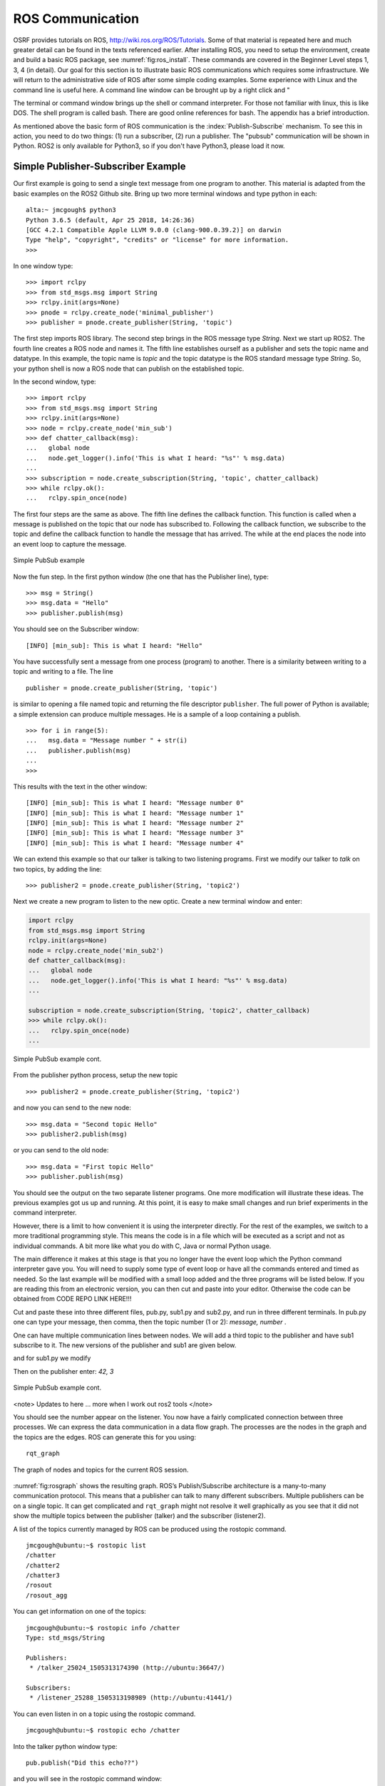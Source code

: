 ROS Communication
-----------------

OSRF provides tutorials on ROS, http://wiki.ros.org/ROS/Tutorials. Some
of that material is repeated here and much greater detail can be found
in the texts referenced earlier. After installing ROS, you need to setup
the environment, create and build a basic ROS package, see
:numref:`fig:ros_install`. These commands are
covered in the Beginner Level steps 1, 3, 4 (in detail). Our goal for
this section is to illustrate basic ROS communications which requires
some infrastructure. We will return to the administrative side of ROS
after some simple coding examples. Some experience with Linux and the
command line is useful here. A command line window can be brought up by
a right click and "

The terminal or command window brings up the shell or command
interpreter. For those not familiar with linux, this is like DOS. The
shell program is called bash. There are good online references for bash.
The appendix has a brief introduction.


As mentioned above the basic form of ROS communication is the
:index:`Publish-Subscribe` mechanism. To see this in action, you need to do two
things: (1) run a subscriber, (2) run a publisher.   The "pubsub"
communication will be shown in Python.  ROS2 is only available for
Python3, so if you don't have Python3, please load it now.

Simple Publisher-Subscriber Example
~~~~~~~~~~~~~~~~~~~~~~~~~~~~~~~~~~~

Our first example is going to send a single text message from one
program to another. This material is adapted from the basic examples
on the ROS2 Github site.  Bring up two more terminal windows and type python
in each:

::

   alta:~ jmcgough$ python3
   Python 3.6.5 (default, Apr 25 2018, 14:26:36)
   [GCC 4.2.1 Compatible Apple LLVM 9.0.0 (clang-900.0.39.2)] on darwin
   Type "help", "copyright", "credits" or "license" for more information.
   >>>

In one window type:

::

   >>> import rclpy
   >>> from std_msgs.msg import String
   >>> rclpy.init(args=None)
   >>> pnode = rclpy.create_node('minimal_publisher')
   >>> publisher = pnode.create_publisher(String, 'topic')

The first step imports ROS library. The second step brings in the ROS message
type *String*.   Next we start up ROS2.  The fourth line creates a ROS node
and names it.   The fifth line establishes ourself as a publisher and
sets the topic name and datatype.
In this example, the topic name is `topic` and the topic datatype is
the ROS standard message
type `String`. So, your
python shell is now a ROS node that can publish on the established
topic.

In the second window, type:

::

   >>> import rclpy
   >>> from std_msgs.msg import String
   >>> rclpy.init(args=None)
   >>> node = rclpy.create_node('min_sub')
   >>> def chatter_callback(msg):
   ...   global node
   ...   node.get_logger().info('This is what I heard: "%s"' % msg.data)
   ...
   >>> subscription = node.create_subscription(String, 'topic', chatter_callback)
   >>> while rclpy.ok():
   ...   rclpy.spin_once(node)


The first four steps are the same as above.  The fifth line defines the
callback function. This function is called when a message is published
on the topic that our node has subscribed to. Following the callback
function,  we subscribe to the topic and define the
callback function to handle the message that has arrived.  The while
at the end places the node into an event loop to capture the message.


.. _`Fig:simplePubSub`:
.. figure:: ROSFigures/pubsub1.*
   :width: 40%
   :align: center

   Simple PubSub example

Now the fun step. In the first python window (the one that has the
Publisher line), type:

::

   >>> msg = String()
   >>> msg.data = "Hello"
   >>> publisher.publish(msg)

You should see on the Subscriber window:

::

   [INFO] [min_sub]: This is what I heard: "Hello"

You have successfully sent a message from one process (program) to
another. There is a similarity between writing to a topic and writing to
a file. The line

::

   publisher = pnode.create_publisher(String, 'topic')

is similar to opening a file named topic and returning the file
descriptor ``publisher``. The full power of Python is available; a simple
extension can produce multiple messages. He is a sample of a loop
containing a publish.

::

   >>> for i in range(5):
   ...   msg.data = "Message number " + str(i)
   ...   publisher.publish(msg)
   ...
   >>>

This results with the text in the other window:

::

   [INFO] [min_sub]: This is what I heard: "Message number 0"
   [INFO] [min_sub]: This is what I heard: "Message number 1"
   [INFO] [min_sub]: This is what I heard: "Message number 2"
   [INFO] [min_sub]: This is what I heard: "Message number 3"
   [INFO] [min_sub]: This is what I heard: "Message number 4"

We can extend this example so that our talker is talking to two
listening programs. First we modify our talker to `talk` on two topics,
by adding the line:

::

   >>> publisher2 = pnode.create_publisher(String, 'topic2')

Next we create a new program to listen to the new
optic. Create a new terminal window and enter:

.. code-block:: python

    import rclpy
    from std_msgs.msg import String
    rclpy.init(args=None)
    node = rclpy.create_node('min_sub2')
    def chatter_callback(msg):
    ...   global node
    ...   node.get_logger().info('This is what I heard: "%s"' % msg.data)
    ...

    subscription = node.create_subscription(String, 'topic2', chatter_callback)
    >>> while rclpy.ok():
    ...   rclpy.spin_once(node)
    ...


.. _`Fig:simplePubSub2`:
.. figure:: ROSFigures/pubsub2.*
   :width: 40%
   :align: center

   Simple PubSub example cont.

From the publisher python process,  setup the new topic

::

   >>> publisher2 = pnode.create_publisher(String, 'topic2')

and now you can send to the new node:

::

   >>> msg.data = "Second topic Hello"
   >>> publisher2.publish(msg)

or you can send to the old node:

::

   >>> msg.data = "First topic Hello"
   >>> publisher.publish(msg)


You should see the output on the two separate listener programs. One
more modification will illustrate these ideas.  The previous examples
got us up and running.  At this point, it is easy to make small
changes and run brief experiments in the command interpreter.

However, there is a limit to how convenient it is using
the interpreter directly.  For the rest of the examples, we switch to
a more traditional programming style.  This means the code is in a file
which will be executed as a script and not as individual commands.  A bit
more like what you do with C, Java or normal Python usage.

The main difference it makes at this stage is that you no longer have
the event loop which the Python command interpreter gave you.  You will need
to supply some type of event loop or have all the commands entered and timed
as needed.   So the last example will be modified with a small loop added and
the three programs will be listed below.  If you are reading this from an
electronic version, you can then cut and paste into your editor.  Otherwise
the code can be obtained from CODE REPO LINK HERE!!!

.. code-block:: python
   :caption: Two topic publisher example

   import rclpy
   from std_msgs.msg import String

   rclpy.init(args=None)

   node = rclpy.create_node('publisher')
   pub1 = node.create_publisher(String, 'topic1')
   pub2 = node.create_publisher(String, 'topic2')
   msg = String()


   while True:
     message = input("> ")
     if message == 'exit':
        break
     msgarr = message.split(',')
     ch = int(msgarr[1])
     msg.data = msgarr[0]
     if ch == 1:
        pub1.publish(msg)
     if ch == 2:
        pub2.publish(msg)


   node.destroy_node()
   rclpy.shutdown()


.. code-block:: python
   :caption: Subscriber 1

   import rclpy
   from std_msgs.msg import String

   def chatter_callback(msg):
      global node
      node.get_logger().info('This is what I heard: "%s"' % msg.data)

   rclpy.init(args=None)
   node = rclpy.create_node('min_sub1')
   subscription = node.create_subscription(String, 'topic1', chatter_callback)
   while rclpy.ok():
      rclpy.spin_once(node)


.. code-block:: python
   :caption: Subscriber 2

   import rclpy
   from std_msgs.msg import String

   def chatter_callback(msg):
      global node
      node.get_logger().info('This is what I heard: "%s"' % msg.data)

   rclpy.init(args=None)
   node = rclpy.create_node('min_sub2')
   subscription = node.create_subscription(String, 'topic2', chatter_callback)
   while rclpy.ok():
      rclpy.spin_once(node)


Cut and paste these into three different files, pub.py, sub1.py and sub2.py,
and run in three different terminals.   In pub.py one can type your message, then
comma, then the topic number (1 or 2):  `message, number` .


One can have multiple communication lines between nodes.  We will add
a third topic to the publisher and have sub1 subscribe to it.   The new versions
of the publisher and sub1 are given below.

.. code-block:: python
   :caption: Multi-topic publisher

   import rclpy
   from std_msgs.msg import String
   from std_msgs.msg import Int16

   rclpy.init(args=None)

   node = rclpy.create_node('publisher')
   pub1 = node.create_publisher(String, 'topic1')
   pub2 = node.create_publisher(String, 'topic2')
   pub3 = node.create_publisher(Int16, 'topic3')
   msg = String()
   var = Int16()

   while True:
     message = input("> ")
     if message == 'exit':
        break
     msgarr = message.split(',')
     ch = int(msgarr[1])
     msg.data = msgarr[0]
     if ch == 1:
        pub1.publish(msg)
     if ch == 2:
        pub2.publish(msg)
     if ch == 3:
        var.data = int(msgarr[0])
        pub3.publish(var)


   node.destroy_node()
   rclpy.shutdown()

and for sub1.py we modify

.. code-block:: python
   :caption: Multi-topic subscriber

   import rclpy
   from std_msgs.msg import String
   from std_msgs.msg import Int16

   def chatter_callback(msg):
      global node
      node.get_logger().info('This is what I heard: "%s"' % msg.data)

   def chatter_callback2(msg):
      global node
      node.get_logger().info('This is what I heard: "%s"' % msg.data)


   rclpy.init(args=None)
   node = rclpy.create_node('min_sub1')
   subscription = node.create_subscription(String, 'topic1', chatter_callback)
   subscription = node.create_subscription(Int16, 'topic3', chatter_callback2)

   while rclpy.ok():
      rclpy.spin_once(node)



Then on the publisher enter:  `42, 3`

.. _`Fig:simplePubSub3`:
.. figure:: ROSFigures/pubsub3.*
   :width: 40%
   :align: center

   Simple PubSub example cont.


<note>  Updates to here ... more when I work out ros2 tools </note>

You should see the number appear on the listener. You now have a fairly
complicated connection between three processes. We can express the data
communication in a data flow graph. The processes are the nodes in the
graph and the topics are the edges. ROS can generate this for you using:

::

    rqt_graph

.. _`fig:rosgraph`:
.. figure:: ROSFigures/rosgraph.png
   :width: 75%
   :align: center

   The graph of nodes and topics for the current ROS
   session.

:numref:`fig:rosgraph` shows the resulting graph.
ROS’s Publish/Subscribe architecture is a many-to-many communication
protocol. This means that a publisher can talk to many different
subscribers. Multiple publishers can be on a single topic. It can get
complicated and ``rqt_graph`` might not resolve it well graphically as
you see that it did not show the multiple topics between the publisher
(talker) and the subscriber (listener2).

A list of the topics currently managed by ROS can be produced using the
rostopic command.

::

    jmcgough@ubuntu:~$ rostopic list
    /chatter
    /chatter2
    /chatter3
    /rosout
    /rosout_agg

You can get information on one of the topics:

::

    jmcgough@ubuntu:~$ rostopic info /chatter
    Type: std_msgs/String

    Publishers:
     * /talker_25024_1505313174390 (http://ubuntu:36647/)

    Subscribers:
     * /listener_25288_1505313198989 (http://ubuntu:41441/)

You can even listen in on a topic using the rostopic command.

::

    jmcgough@ubuntu:~$ rostopic echo /chatter

Into the talker python window type:

::

    pub.publish("Did this echo??")

and you will see in the rostopic command window:

::

    data: Did this echo??
    ---

.. list-table:: Data Types
   :widths:  20 20 20
   :align: center

   * - 3 Bool
     - Byte
     - ByteMultiArray
   * - Char
     - ColorRGBA
     - Duration
   * - Empty
     - Float32
     - Float32MultiArray
   * - Float64
     - Float64MultiArray
     - Header
   * - Int16
     - Int16MultiArray
     - Int32
   * - Int32MultiArray
     - Int64
     - Int64MultiArray
   * - Int8
     - Int8MultiArray
     - MultiArrayDimension
   * - MultiArrayLayout
     - String
     - Time
   * - UInt16
     - UInt16MultiArray
     - UInt32
   * - UInt32MultiArray
     - UInt64
     - UInt64MultiArray
   * - UInt8
     - UInt8MultiArray
     - ...


Often we need to publish a message on a periodic basis. To do that you
need some control over delays and timing. The examples that follow will
use these functions. The first example is a simple sleep command. The
argument is a float in seconds.

::

    # sleep for 10 seconds
    rospy.sleep(10.)

The variation in using sleep is the Duration function. The first
argument is seconds and the second field is nanoseconds. Both are
integers.

::

    # sleep for duration
    d = rospy.Duration(10, 0)
    rospy.sleep(d)

One issue with placing a delay is that the other functions consume some
CPU time. It is hard to account for that and your effective publish
frequency might be off some. ROS has a solution using interrupts (best
effort to maintain correct frequency) that can publish at a prescribed
frequency. This is done by calling the rate function as shown below.

::

    r = rospy.Rate(10) # 10hz
    while not rospy.is_shutdown():
        pub.publish("hello")
        r.sleep()

Python ROS Programs
~~~~~~~~~~~~~~~~~~~

The Python interpreter is very handy for developing code and
experimenting with parameters. However, as the code base grows it makes
sense to move over to placing the code in a file and running it from the
bash terminal. Place the code in a file and at the top of the file enter

::

    #!/usr/bin/env python

The ``#!`` (called shebang) in the first two bytes tells the operating
system to use the python interpreter for the file. One new issue is that
the process will terminate after the last command. We did not need to
worry about this when we were running in the interpreter since it was
running an event loop (waiting for our input). So we need to have
something to keep the process going. A simple open loop has been added
to the publisher for the demonstration. On the subscriber side, we also
need a way to keep the process running. ROS provides a handy command ``rospy.spin()``
which is an infinite loop and waits for an event like a
message published on a topic.

Based on the couple of modifications above, the simple publisher and
subscriber example can be written as the following Python programs,
:numref:`lst:publishercode`, :numref:`lst:subscribercode`.

.. _`lst:publishercode`:
.. code-block:: python
   :caption: Publisher Code

    #!/usr/bin/env python
    import rospy
    from std_msgs.msg import String
    rospy.init_node('talker', anonymous=True)
    pub = rospy.Publisher('chatter', String, queue_size=10)
    n = 1
    while(n > 0):
        message = raw_input("Message:  ")
        n = len(message)
        pub.publish(message)

.. _`lst:subscribercode`:
.. code-block:: python
   :caption: Subscriber Code

    #!/usr/bin/env python
    import rospy
    from std_msgs.msg import String
    def callback(data):
        print data.data

    rospy.init_node('listener', anonymous=True)
    rospy.Subscriber("chatter", String, callback)
    rospy.spin()

.. _`Fig:simplePubSubProg`:
.. figure:: ROSFigures/pubsubprog.*
   :width: 40%
   :align: center

   Simple PubSub Program example

Don’t forget to make the two files executable by

::

    chmod +x <filename>

Publisher - Subscriber for the Two Link Kinematics
~~~~~~~~~~~~~~~~~~~~~~~~~~~~~~~~~~~~~~~~~~~~~~~~~~

Assume that you want to control a two link manipulator using ROS. To do
this you will need to describe the path you want to travel in the
workspace. So, the first step is to produce the workspace domain points.
The you want to ship those points to the inverse kinematics to find the
corresponding angles that set the manipulator end effector in the
workspace points you desire.

For this example, we are going to create the workspace data, and then
publish it with the first node. The next node will subscribe and convert
:math:`(x,y)` data to angle data. That node will then publish to a node
that will run the forward kinematics to check the answer. To make this
look like a stream of points, a delay is placed

The node that creates the workspace points is given in
:numref:`lst:workspacepathcode`. We
illustrate with the curve :math:`x(t) = 5\cos(t)+8`,
:math:`y(t) = 3\sin(t)+10`. The interval :math:`[-\pi , \pi]` is
discretized into intervals of :math:`0.1`. The :math:`(x,y)` points are
published on the topic named /WorkspacePath.

.. _`lst:workspacepathcode`:
.. code-block:: python
   :caption: Workspace Points


    #!/usr/bin/env python
    import rospy
    from std_msgs.msg import Float32
    from std_msgs.msg import Int8
    import numpy as np
    import math
    rospy.init_node('Workspace', anonymous=True)
    pub = rospy.Publisher('WorkspacePath', Float32, queue_size=10)
    flag = rospy.Publisher('Control', Int8, queue_size=10)

    def createdata():
        #Setup Arrays
        step = 0.1
        t = np.arange(-math.pi, math.pi+step, step)
        x = 5.0*np.cos(t) + 8.0
        y = 3.0*np.sin(t) + 10.0
        foo = raw_input("Hit enter to publish")
        #publish data
        for i  in range(t.size):
            pub.publish(x[i])
            pub.publish(y[i])
            rospy.sleep(0.25)

        flag.publish(127)
        rospy.sleep(3)


    if __name__ == '__main__':
        createdata()

The next stage of the process is to convert the points from the
workspace to the configuration space using the inverse kinematic
equations. The program performs the inverse kinematics and then
publishes the results on the topic /ConfigspacePath. The code is given
in :numref:`lst:inversekinematicscode`.

.. _`lst:inversekinematicscode`:
.. code-block:: python
   :caption: Inverse Kinematics Code

    #!/usr/bin/env python
    import rospy
    from std_msgs.msg import Float32
    import math

    def callback(data):
        global i, x, y
        if (i%2 == 0):
            x = data.data
        else:
             y = data.data
             convert(x,y)
        i = i+1

    def convert(x,y):
        global pub, a1, a2
        d = (x*x + y*y - a1*a1 - a2*a2)/(2*a1*a2)
        t2 = math.atan2(-math.sqrt(1.0-d*d),d)
        t1 = math.atan2(y,x) - math.atan2(a2*math.sin(t2),a1+a2*math.cos(t2))
        # print (t1, t2)
        pub.publish(t1)
        pub.publish(t2)

    def processdata():
        global i, x, y, a1, a2, pub
        rospy.init_node('InverseK', anonymous=True)
        rospy.Subscriber("WorkspacePath", Float32, callback)
        pub = rospy.Publisher('ConfigspacePath', Float32, queue_size=10)

        #Initialize global variables
        a1, a2 = 10.0, 10.0
        i = 0
        x, y = 0.0, 0.0
        rospy.spin()

    if __name__ == '__main__':
        processdata()

Finally we would like to check our answer. The angle values from the
last node are evaluated by the forward kinematics producing
:math:`(\tilde{x},\tilde{y})` values. These values are compared to the
original :math:`(x,y)` values. The two sets of values should agree
closely. The code for the verification is given in
:numref:`lst:checkinversekinematics`.

.. _`lst:checkinversekinematics`:
.. code-block:: python
   :caption: Inverse Kinematics Verification

    #!/usr/bin/env python
    import rospy
    import numpy as np
    import pylab as plt
    from std_msgs.msg import Float32
    from std_msgs.msg import Int8
    import math

    def callback(data):
        global i, t1, t2
        if (i%2 == 0):
            t1 = data.data
        else:
            t2 = data.data
            convert(t1,t2)
        i = i+1

    def cbctrl(data):
        global flag, u, v
        flag = data.data
        if (flag == 127):
            plt.xlim(0,15)
            plt.ylim(0,15)
            plt.plot(u,v,'b-')
            plt.show()

    def convert(t1,t2):
        global pub, a1, a2, u, v
        x = a1*math.cos(t1) + a2*math.cos(t1+t2)
        y = a1*math.sin(t1) + a2*math.sin(t1+t2)
        u = np.append(u,x)
        v = np.append(v,y)
        # print (x, y)

    def consumedata():
        global a1, a2, flag, i, t1, t2, u, v
        rospy.init_node('ForwardK', anonymous=True)
        rospy.Subscriber("ConfigspacePath", Float32, callback)
        rospy.Subscriber("Control", Int8, cbctrl)

        #Initialize global variables
        a1, a2 = 10.0, 10.0
        flag = 0
        i = 0
        t1, t2 = 0.0, 0.0
        u = np.array([])
        v = np.array([])
        rospy.spin()

    if __name__ == '__main__':
        consumedata()


.. _`Fig:twolinkrosexample`:
.. figure:: ROSFigures/twolinkrosexample.*
   :width: 75%
   :align: center

   Two Link Manipulator ROS example.

Although many devices produce data in a sequential manner, there are
times when you have blocks of data. ROS provides a number of datatypes
in both scalar and array form as well as some specialized messages for
sending common data blocks such as position and pose updates. When it is
possible, one can often get better performance out of sending arrays.
This next example demonstrates how to send arrays. For this example we
will send a block of 32bit integers which is the datatype ``Int32MultiArray``.

::

    #!/usr/bin/env python
    import rospy
    from std_msgs.msg import Int32MultiArray
    rospy.init_node('talker', anonymous=True)
    pub = rospy.Publisher('chatter', Int32MultiArray, queue_size=10)
    a=[1,2,3,4,5]
    myarray = Int32MultiArray(data=a)
    pub.publish(myarray)

::

    #!/usr/bin/env python
    import rospy
    from std_msgs.msg import Int32MultiArray

    def callback(data):
        print data.data
        var = data.data
        n = len(var)
        for i in range(n):
            print var[i]


    rospy.init_node('listener', anonymous=True)
    rospy.Subscriber("chatter", Int32MultiArray, callback)
    rospy.spin()
